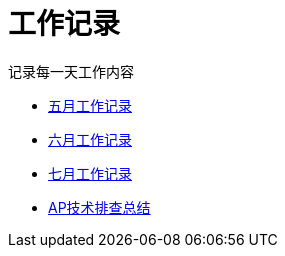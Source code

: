 = 工作记录

记录每一天工作内容

:icons: font

* link:work.html[五月工作记录]
* link:work6.html[六月工作记录]
* link:work7.html[七月工作记录]
* link:ap_docs.html[AP技术排查总结]
